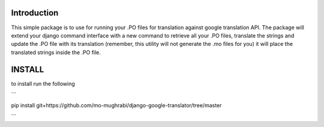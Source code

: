 Introduction
-----

This simple package is to use for running your .PO files for translation against google translation API.
The package will extend your django command interface with a new command to retrieve all your .PO files,
translate the strings and update the .PO file with its translation (remember, this utility will not generate
the .mo files for you) it will place the translated strings inside the .PO file.


INSTALL
-----

to install run the following

```

pip install git+https://github.com/mo-mughrabi/django-google-translator/tree/master

```


